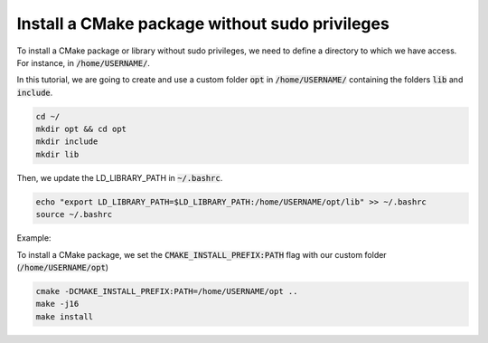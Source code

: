 

Install a CMake package without sudo privileges
===============================================

To install a CMake package or library without sudo privileges, we need to define a directory to which we have access. For instance, 
in :code:`/home/USERNAME/`.

In this tutorial, we are going to create and use a custom folder :code:`opt` in :code:`/home/USERNAME/` containing 
the folders :code:`lib` and :code:`include`.

.. code-block:: console

    cd ~/
    mkdir opt && cd opt
    mkdir include
    mkdir lib

Then, we update the LD_LIBRARY_PATH in :code:`~/.bashrc`.    

.. code-block:: console

    echo "export LD_LIBRARY_PATH=$LD_LIBRARY_PATH:/home/USERNAME/opt/lib" >> ~/.bashrc
    source ~/.bashrc

Example:

.. image:: ../../images/cmake_without_sudo_steps.gif
   :align: center    



To install a CMake package, we set the :code:`CMAKE_INSTALL_PREFIX:PATH` flag with our custom folder (:code:`/home/USERNAME/opt`)


.. code-block:: console

    cmake -DCMAKE_INSTALL_PREFIX:PATH=/home/USERNAME/opt .. 
    make -j16
    make install



